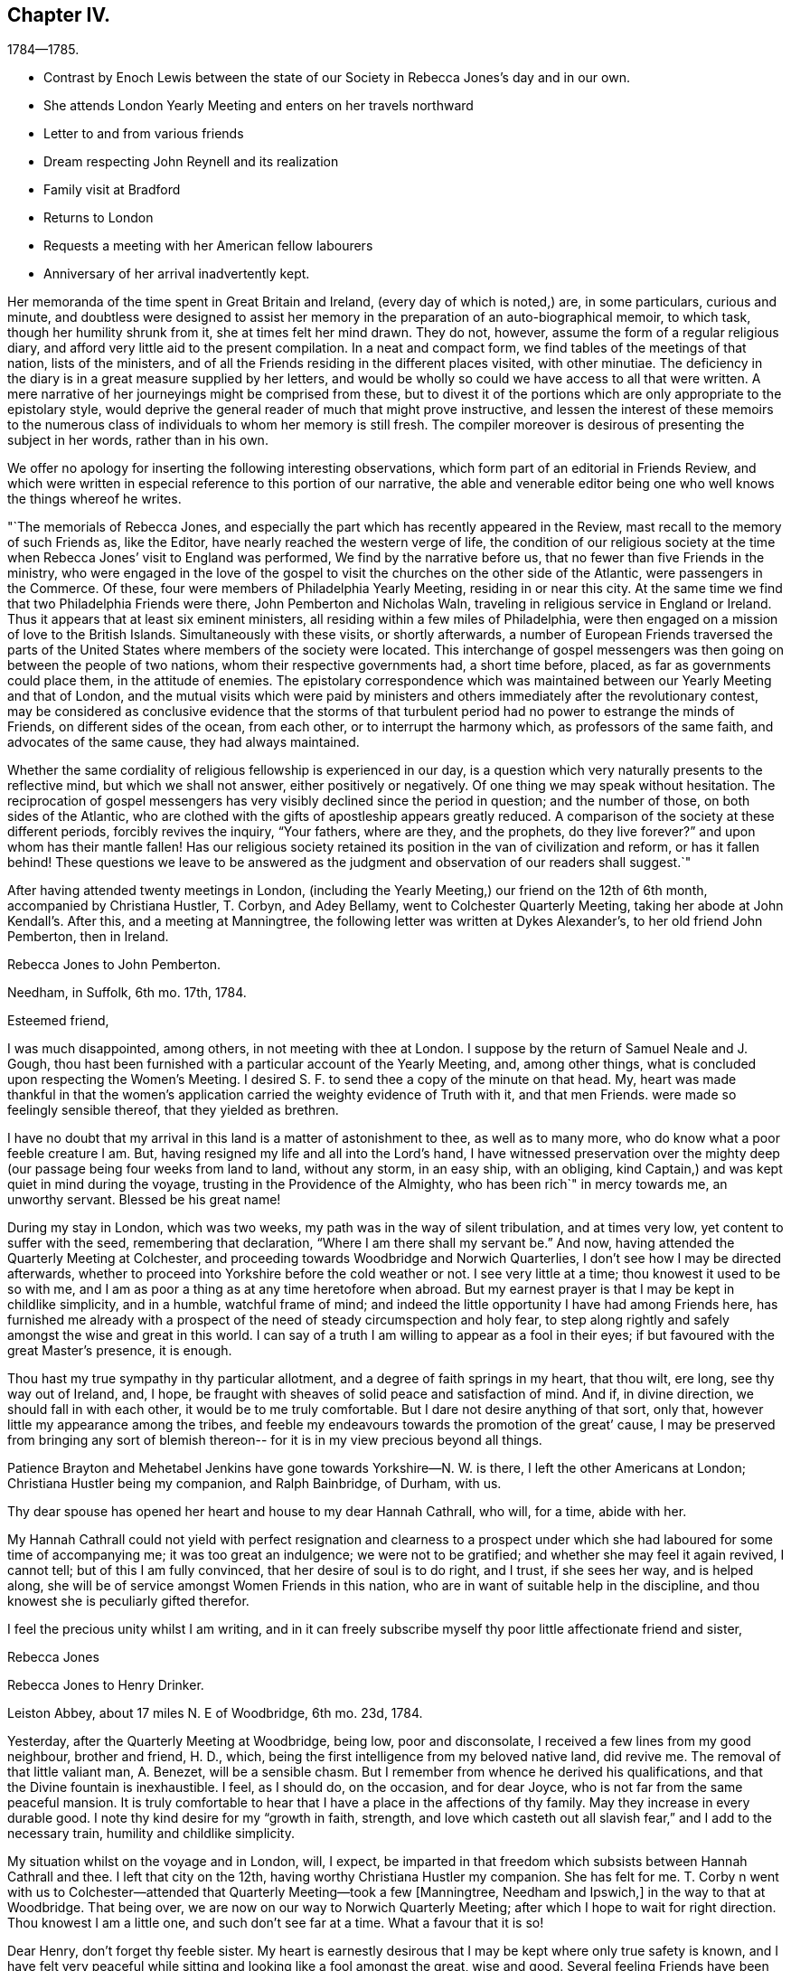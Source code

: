 == Chapter IV.

[.chapter-subtitle--blurb]
1784--1785.

[.chapter-synopsis]
* Contrast by Enoch Lewis between the state of our Society in Rebecca Jones`'s day and in our own.
* She attends London Yearly Meeting and enters on her travels northward
* Letter to and from various friends
* Dream respecting John Reynell and its realization
* Family visit at Bradford
* Returns to London
* Requests a meeting with her American fellow labourers
* Anniversary of her arrival inadvertently kept.

Her memoranda of the time spent in Great Britain and Ireland,
(every day of which is noted,) are, in some particulars, curious and minute,
and doubtless were designed to assist her memory in the
preparation of an auto-biographical memoir,
to which task, though her humility shrunk from it, she at times felt her mind drawn.
They do not, however, assume the form of a regular religious diary,
and afford very little aid to the present compilation.
In a neat and compact form, we find tables of the meetings of that nation,
lists of the ministers, and of all the Friends residing in the different places visited,
with other minutiae.
The deficiency in the diary is in a great measure supplied by her letters,
and would be wholly so could we have access to all that were written.
A mere narrative of her journeyings might be comprised from these,
but to divest it of the portions which are only appropriate to the epistolary style,
would deprive the general reader of much that might prove instructive,
and lessen the interest of these memoirs to the numerous class
of individuals to whom her memory is still fresh.
The compiler moreover is desirous of presenting the subject in her words,
rather than in his own.

We offer no apology for inserting the following interesting observations,
which form part of an editorial in Friends Review,
and which were written in especial reference to this portion of our narrative,
the able and venerable editor being one who well knows the things whereof he writes.

[.embedded-content-document.paper]
--

"`The memorials of Rebecca Jones,
and especially the part which has recently appeared in the Review,
mast recall to the memory of such Friends as, like the Editor,
have nearly reached the western verge of life,
the condition of our religious society at the time when
Rebecca Jones`' visit to England was performed,
We find by the narrative before us, that no fewer than five Friends in the ministry,
who were engaged in the love of the gospel to visit the
churches on the other side of the Atlantic,
were passengers in the Commerce.
Of these, four were members of Philadelphia Yearly Meeting, residing in or near this city.
At the same time we find that two Philadelphia Friends were there,
John Pemberton and Nicholas Waln, traveling in religious service in England or Ireland.
Thus it appears that at least six eminent ministers,
all residing within a few miles of Philadelphia,
were then engaged on a mission of love to the British Islands.
Simultaneously with these visits, or shortly afterwards,
a number of European Friends traversed the parts of the
United States where members of the society were located.
This interchange of gospel messengers was then
going on between the people of two nations,
whom their respective governments had, a short time before, placed,
as far as governments could place them, in the attitude of enemies.
The epistolary correspondence which was maintained
between our Yearly Meeting and that of London,
and the mutual visits which were paid by ministers and
others immediately after the revolutionary contest,
may be considered as conclusive evidence that the storms of that
turbulent period had no power to estrange the minds of Friends,
on different sides of the ocean, from each other, or to interrupt the harmony which,
as professors of the same faith, and advocates of the same cause,
they had always maintained.

Whether the same cordiality of religious fellowship is experienced in our day,
is a question which very naturally presents to the reflective mind,
but which we shall not answer, either positively or negatively.
Of one thing we may speak without hesitation.
The reciprocation of gospel messengers has very
visibly declined since the period in question;
and the number of those, on both sides of the Atlantic,
who are clothed with the gifts of apostleship appears greatly reduced.
A comparison of the society at these different periods, forcibly revives the inquiry,
"`Your fathers, where are they, and the prophets, do they live forever?`"
and upon whom has their mantle fallen!
Has our religious society retained its position in the van of civilization and reform,
or has it fallen behind!
These questions we leave to be answered as the judgment
and observation of our readers shall suggest.`"

--

After having attended twenty meetings in London,
(including the Yearly Meeting,) our friend on the 12th of 6th month,
accompanied by Christiana Hustler, T. Corbyn, and Adey Bellamy,
went to Colchester Quarterly Meeting, taking her abode at John Kendall`'s. After this,
and a meeting at Manningtree, the following letter was written at Dykes Alexander`'s,
to her old friend John Pemberton, then in Ireland.

[.embedded-content-document.letter]
--

[.letter-heading]
Rebecca Jones to John Pemberton.

[.signed-section-context-open]
Needham, in Suffolk, 6th mo. 17th, 1784.

[.salutation]
Esteemed friend,

I was much disappointed, among others,
in not meeting with thee at London.
I suppose by the return of Samuel Neale and J. Gough,
thou hast been furnished with a particular account of the Yearly Meeting, and,
among other things, what is concluded upon respecting the Women`'s Meeting.
I desired S. F. to send thee a copy of the minute on that head.
My, heart was made thankful in that the women`'s application
carried the weighty evidence of Truth with it,
and that men Friends.
were made so feelingly sensible thereof, that they yielded as brethren.

I have no doubt that my arrival in this land is a matter of astonishment to thee,
as well as to many more, who do know what a poor feeble creature I am.
But, having resigned my life and all into the Lord`'s hand,
I have witnessed preservation over the mighty deep (our
passage being four weeks from land to land,
without any storm, in an easy ship, with an obliging,
kind Captain,) and was kept quiet in mind during the voyage,
trusting in the Providence of the Almighty, who has been rich`" in mercy towards me,
an unworthy servant.
Blessed be his great name!

During my stay in London, which was two weeks,
my path was in the way of silent tribulation, and at times very low,
yet content to suffer with the seed, remembering that declaration,
"`Where I am there shall my servant be.`"
And now, having attended the Quarterly Meeting at Colchester,
and proceeding towards Woodbridge and Norwich Quarterlies,
I don`'t see how I may be directed afterwards,
whether to proceed into Yorkshire before the cold weather or not.
I see very little at a time; thou knowest it used to be so with me,
and I am as poor a thing as at any time heretofore when abroad.
But my earnest prayer is that I may be kept in childlike simplicity, and in a humble,
watchful frame of mind; and indeed the little opportunity I have had among Friends here,
has furnished me already with a prospect of the
need of steady circumspection and holy fear,
to step along rightly and safely amongst the wise and great in this world.
I can say of a truth I am willing to appear as a fool in their eyes;
if but favoured with the great Master`'s presence, it is enough.

Thou hast my true sympathy in thy particular allotment,
and a degree of faith springs in my heart, that thou wilt, ere long,
see thy way out of Ireland, and, I hope,
be fraught with sheaves of solid peace and satisfaction of mind.
And if, in divine direction, we should fall in with each other,
it would be to me truly comfortable.
But I dare not desire anything of that sort, only that,
however little my appearance among the tribes,
and feeble my endeavours towards the promotion of the great`' cause,
I may be preserved from bringing any sort of blemish thereon--
for it is in my view precious beyond all things.

Patience Brayton and Mehetabel Jenkins have gone towards Yorkshire--N. W. is there,
I left the other Americans at London; Christiana Hustler being my companion,
and Ralph Bainbridge, of Durham, with us.

Thy dear spouse has opened her heart and house to my dear Hannah Cathrall, who will,
for a time, abide with her.

My Hannah Cathrall could not yield with perfect resignation and clearness to
a prospect under which she had laboured for some time of accompanying me;
it was too great an indulgence; we were not to be gratified;
and whether she may feel it again revived, I cannot tell;
but of this I am fully convinced, that her desire of soul is to do right, and I trust,
if she sees her way, and is helped along,
she will be of service amongst Women Friends in this nation,
who are in want of suitable help in the discipline,
and thou knowest she is peculiarly gifted therefor.

I feel the precious unity whilst I am writing,
and in it can freely subscribe myself thy poor little affectionate friend and sister,

[.signed-section-signature]
Rebecca Jones

--

[.embedded-content-document.letter]
--

[.letter-heading]
Rebecca Jones to Henry Drinker.

[.signed-section-context-open]
Leiston Abbey, about 17 miles N. E of Woodbridge, 6th mo.
23d, 1784.

Yesterday, after the Quarterly Meeting at Woodbridge, being low, poor and disconsolate,
I received a few lines from my good neighbour, brother and friend, H. D., which,
being the first intelligence from my beloved native land, did revive me.
The removal of that little valiant man, A. Benezet, will be a sensible chasm.
But I remember from whence he derived his qualifications,
and that the Divine fountain is inexhaustible.
I feel, as I should do, on the occasion, and for dear Joyce,
who is not far from the same peaceful mansion.
It is truly comfortable to hear that I have a place in the affections of thy family.
May they increase in every durable good.
I note thy kind desire for my "`growth in faith, strength,
and love which casteth out all slavish fear,`" and I add to the necessary train,
humility and childlike simplicity.

My situation whilst on the voyage and in London, will, I expect,
be imparted in that freedom which subsists between Hannah Cathrall and thee.
I left that city on the 12th, having worthy Christiana Hustler my companion.
She has felt for me.
T+++.+++ Corby n went with us to Colchester--attended
that Quarterly Meeting--took a few +++[+++Manningtree,
Needham and Ipswich,]
in the way to that at Woodbridge.
That being over, we are now on our way to Norwich Quarterly Meeting;
after which I hope to wait for right direction.
Thou knowest I am a little one, and such don`'t see far at a time.
What a favour that it is so!

Dear Henry, don`'t forget thy feeble sister.
My heart is earnestly desirous that I may be kept where only true safety is known,
and I have felt very peaceful while sitting and looking like a fool amongst the great,
wise and good.
Several feeling Friends have been helpful in sympathy.
I have admired at it, as my case has been quietly concealed within;
but the heavenly fellowship enters deeper than words,
and in it I have found comfort and sweetness.

R+++.+++ Valentine had a certificate signed for returning.

On comparing the date of thy note with the memorandums made at sea,
I find by my note of the 16th, that thy pen was under right direction.
So be encouraged in future to do "`what thy hand finds to do.`"
I feel as I approach Norwich, much in the same situation as when drawing near London,
and feel as willing to appear like a fool; so that I may be kept in my place,
is my earnest desire.

Norwich, 7th mo.
1st.--The Quarterly Meeting here, ended yesterday.
Wm, Matthews and E. Gibson, with divers others from a distance, attended,
and though in many instances there is abundant cause of lamentation and mourning,
yet the precious visitation of divine love was remarkably extended to the young people,
many of whom were bowed under it.
My heart was secretly comforted and raised in hope,
that some of them will be preserved under it, and be made useful vessels in the family.
Many of the youth here and in London are wide in their
appearance from the ancient standard of plainness;
but there is a tender part in them, so very susceptible, that `'tis beautiful to behold,
and what I have often wished was the case with the gay and
thoughtless among that class in my native city more generally.
Upon the whole, it may be said with thankfulness,
there is yet a solid number in this place, who are,
under the present low state of things, much depressed.
Among whom are particularly, worthy Edward Gurney and sister Mary, etc.

As to future movements,
I rather think my face will in a few days be turned towards Yorkshire.

N+++.+++ Waln, P. Brayton, and Mehetabel Jenkins, are now in Yorkshire.
Thomas Ross and Samuel Emlen are in London,
detained by Thomas`'s indisposition and bad leg, he having hurt it on ship board.
I am afraid it will be tedious, if not worse.^
footnote:[It proved the cause of his death.]
George Dillwyn yet in London.
R+++.+++ W. with a friend from Manchester has gone that way,
and dear John Pemberton is yet in the gloomy confines of Ireland.
I should rejoice in his release therefrom.
Salute me to thy household,
and to all other my dear friends who are too numerous to name particularly.
May the Lord be near you, and keep me truly dependent on Him,
is the prayer of thy obliged friend and sister.

[.signed-section-signature]
Rebecca Jones

--

[.embedded-content-document.letter]
--

[.letter-heading]
Rebecca Jones to Hannah Pemberton.

[.signed-section-context-open]
Norwich, 7th mo. 1st.

I have been kept in the patience, and can, of a truth, say,
the Lord hath been very gracious to me, a poor, unworthy creature, both by sea and land.
And it is the prayer of my heart, that I may be kept humbly dependent upon Him alone,
without whose renewed aid nothing can be availingly done in
this day of grievous revolt and deep backsliding.
Yet there is a comfortable prospect among the youth here, which will, I trust,
as they keep under the sweet visitation with which they have been favoured,
make some of them honourable, as, in the beginning, our forefathers were.

--

[.embedded-content-document.letter]
--

[.letter-heading]
From Rebecca Jones to John Pemberton.

[.signed-section-context-open]
Thorn, the edge of Yorkshire, at N. Dearman`'s, 7th mo. 22d, 1784.

[.salutation]
Much esteemed friend,

Thy truly acceptable salutation of the 28th of last month,
I received at Lynn, the 11th of this,
and at a time that rendered its contents the more valuable,
as my mind was very weak and low.
I am truly thankful that I am yet counted worthy
of a place in thy affectionate remembrance,
whose brotherly sympathy I much desire may be continued.

R+++.+++ Valentine with S. Fisher, I expect, sailed on the 10th in the Commerce, Capt.
Truxton, who, I hope, will be as kind to them as he was to us,
for he behaved to us with great courtesy and respect.
I understand N. W. and Mehetabel Jenkins are gone into Scotland.
The latter I expect, intends for Ireland.
I have had no late account from Thomas Ross, whose leg was badly hurt at London.
George Dillwyn and Samuel Emlen were also there.
R+++.+++ Wright is still with Martha Routh, in the midland counties, and Patience Brayton,
I hear, is gone back to London.`'

I note the account of thy situation.
I feel deeply with thee under it, and trust in the Lord`'s time thou`'lt be released;
still having a hope it will not be long before thou art
set at liberty to come into this nation again,
where, if I am favoured to meet thee, I shall rejoice.

Hitherto, since I left London,
I have been helped with a little strength from
day to day to step along in the line of duty,
and as thou observes respecting thyself--"`trust the good cause has not been
dishonoured,`" and am sincerely desirous that I may be kept truly dependent on the
all sufficient Helper of his people in childlike simplicity and humility.
Great need I find to be watchful,
lest by a conformity to some customs which have crept in amongst this people,
strength should be given to that part which stands opposed to
the plain self-denying path into which our worthy predecessors
were divinely drawn and enabled to walk.
My mind is often led to admire why so many servants from a
distance should be employed in this part of the vineyard,
and as often I am led to believe `'tis for some good and valuable purpose.
Oh that nothing may be suffered to lay waste the service intended,
but that we may all steadily eye the great Shepherd,
and that he may be graciously pleased to furnish with strength and
wisdom in all our movements to the praise of His worthy name,
and the real benefit of the churches,
is the humble prayer of thy truly affectionate friend and sister.

[.signed-section-signature]
Rebecca Jones

[.postscript]
26th.^
footnote:[At Thomas Proctor`'s, Selby]
P+++.+++ S.--Thomas Ross has gone for Bristol in order for Ireland.
S+++.+++ Nottingham is now in London.
I have heard of the death of Thomas Millhouse.
Since writing the above, George Dillwyn and Samuel Emlen are gone for Holland.
I am now at Ackworth much tried, and in poor trim every way;
yet my mind has been for some time and remains so feelingly dipped
into sympathy with thee in thy present and late particular exercise,
that I have often been on the inquiry,
and am now informed that thou hast been led in so singular a line,
that must have been deeply trying, I know, to thee.^
footnote:[John Pemherton, while on this visit, as well as at some other times,
found his mind engaged in a manner which has not been common of Latter times,
with ministers of our Religious Society.
He was not only engaged in the appointment of meetings where no Friends resided,
and where meetings of Friends had not been previously held,
and in visiting the prisoners confined in the jails;
but he apprehended himself called to walk through the streets of Londonderry,
and preach repentance to the people there.
To this concern he at length gave up, after a long and painful struggle.
It is probable that this singular engagement was one of those
to which Rebecca Jones alluded in the letter before us.
It was much to the credit of the people of Londonderry that no insult
was offered to our Friend while employed in this remarkable mission.
Exercises of a similar kind are several times noted in the early history of the Society;
but the conduct of the populace was often very different from that
which J. Pemberton experienced.--Editor of Friends`' Review]
May the Lord, dear John, be with thee, and furnish with best wisdom in all thy movements,
(which, I have no doubt, has hitherto been the case,) and, if it be His will,
give thee a release in mercy, with the income of solid peace.
My heart again salutes thee and bids farewell.

[.signed-section-signature]
Rebecca Jones

--

[.embedded-content-document.letter]
--

[.letter-heading]
Rebecca Jones to Hannah Cathrall.

[.signed-section-context-open]
Undercliff, near Bradford, Yorkshire, 8th mo, 6th, 1784.

Sitting quietly in my chamber this morning thinking about thee, Sally,
the eldest daughter of my truly kind friend and fellow helper, Christiana Hustler,
came up with thy salutation of the 4th of last month, which, with three others received,
I enter No. 4, and wish thou wouldst in future number them,
as I should then know how many are written; and as mine are all numbered,
I wish to know whether all have come to hand.

I find by thy last that thou art comfortably accommodated at H. P.`'s,
for which I am thankful; but thou art still in an exercised path.
May Divine wisdom be thy safe director, counsellor and strength.
I have no doubt that as thou and I stand resigned in our wills to the Lord,
who has been so rich in mercy towards us, we shall find grace to help in time of need.

I have from time to time given thee a particular account of my steppings in this land,
which have been in great weakness and fear,
deeply bowed under a sense of the present state of society,
and of my inequality to the necessary labour of the day:
yet often confirmed in hope that it is the line of duty,
and I am therefore desirous to be kept in a steady trust and dependence on him, who,
as I do believe, has required this sacrifice at my hands,
and whom my spirit feelingly acknowledges to be worthy to be served, loved and obeyed.

I have been this week at John Hustler`'s, resting and refitting,
and his amiable spouse appears willing to bear me company a while longer,
which I esteem a favour.
We have been much united in spirit and labour.
We have now meetings laid out in the west riding of Yorkshire,
in order to be at some of the twelve Monthly Meetings which constitute this
Quarterly Meeting which falls out the beginning of next month,
and after that may perhaps proceed towards New Castle; but I see my way so gradually,
that I hardly dare say where next;
only may tell thee that I am desirous of falling in with Monthly and Quarterly Meetings,
which will, I expect, make more riding.
And as to some places, it will be impracticable in a chaise;
don`'t know how I shall be able to bear trotting on horseback.
As yet, I am favoured with Christiana Hustler`'s chaise,
which has conveyed us above five hundred miles.

In my last I gave thee an account of the Americans as far as I knew,
and have not heard since about them.

My love to thy connexions is not lessened--tell them so--and persuade dear R. for me,
that she will feel more true satisfaction in conforming
to the blessed witness in her own mind,
than in any gratification that can possibly arise from the indulgence
of a vain and airy appearance in her future arduous movements.
I have the same desire on account of J. He does know better;
but oh this conformity to the spirit and fashions of a degenerate age,
how it does fetter the hearts of the beloved youth!
May their bonds be burst asunder by the Power of Truth,
and they be brought under its humbling operation!
Dear, very dear love to all my friends as if named;
mine to thee is not to be conveyed by pen and ink:
feel me therefore in that which has kept and will for ever keep us near in Spirit,
as we abide with it, and under its influence.

[.signed-section-signature]
Rebecca Jones

--

[.embedded-content-document.letter]
--

[.letter-heading]
To Hannah Pemberton, (Wife of John Pemberton, then In England.)

[.signed-section-context-open]
Undercliff, 8th mo 6th, 1764.

[.salutation]
Dear Friend,

I expect thou wilt often hear of thy precious John Pemberton, who was well,
and fervently engaged in his good Master`'s service.
May he be sustained, for the harvest is truly great, and faithful labourers but few;
and thou wilt also have thy reward, if thou art as careful in the line of improvement.
And when you are favoured to meet again,
may you be each other`'s joy and comfort in the Lord.
As to this climate, very few days but have borne a fire morning and evening,
and I am at times pinched with cold.
If there happens a moderate day, the people here complain of oppressive heat.

The easy mode of traveling with which I have been favoured, calls for thankfulness.
Love to all thine and thy husband`'s relations, also to E. Clark, R. Jackson,
Phebe and Oranock, and accept a large share thyself from thy loving friend,

[.signed-section-signature]
Rebecca Jones

--

The following letter to a young physician, then prosecuting his studies in England,
and who afterwards became eminent and honourable in his profession,
is not only interesting as reviving his memory,
but may also be serviceable to other travellers in pursuit of knowledge.
Our readers will scarcely need to be informed of the
realization of the desire expressed in the closing sentence.

[.embedded-content-document.letter]
--

[.letter-heading]
To Caspar Wistak, M. D.

[.signed-section-context-open]
Undercliff, 8th mo. 9th, 1784.

As in all probability I may not have an opportunity of seeing thee again for some time,
(if at all in England,
or ever,) and feeling an earnest desire of heart for thy preservation from the many
dangerous snares so peculiarly awaiting thy present exposed situation,
and that thou mayest be so happily conducted in the line of true rectitude,
in thy general conduct,
as well as for thy better improvement in that which is really valuable,
and suiting the dignity of a candidate for an eternally enriching prize;
I thought that consistently with my duty,
I could not forbear apprising thee of the necessity of endeavouring carefully,
in the course of thy travels, and especially when among "`men of corrupt minds,
reprobate concerning the faith,`" to maintain the watch,
lest whilst thou art making an improvement in matters relating to thy medical knowledge,
the better part in thee should receive essential damage,
and which would be prevented by a steady resolution
uniformly to maintain the noble character of a Quaker,
despising the shame,
which thou in moments of weakness mayest conclude consequent thereon.
Hereby not only solid satisfaction of mind would be witnessed,
which is more truly desirable than the approbation or applause of the
gay and irreligious part of mankind can possibly furnish,
but even the deserved esteem of the judicious, wise and good.
I consider thee as a fellow citizen whom I have known from an infant;
as the son of a pious mother, who, as well as thy father,
was anxiously concerned for thy welfare, both as a man and a Christian;
and as a youth inexperienced,
and in thy present situation much exposed to numberless temptations.

All these considerations, dear Caspar, induce me thus, in much affection,
to intreat thee steadily to adhere to the blessed principle of divine grace,
to the monition whereof, I trust thou art no stranger.
Suffer its restraining influence to have due place in thy heart,
and be not ashamed of its tendering effects:
and then instead of falling a prey to that spirit of dissipation and licentiousness
which has captivated and drawn so many from the simplicity of the truth,
thou wilt rise superior to all the attempts of the power of darkness,
and be enabled to resist even the "`appearance of evil.`"
I mean not to suggest from any observations I have made,
that thou art more in danger than other young travellers,
nor has any part of thy conduct been represented as exceptionable; far otherwise;
I rather hope that there has of later time,
and especially when under difficulties arising from bodily weakness, etc.,
been a desire possessed by thee to improve in things of greatest moment;
and am therefore the more concerned on thy
account that these good desires may be cherished,
and that, under the conduct of the holy fear of the Lord,
thy future steppings may be ordered in His wisdom; that thy days here,
whether few or many,
may be spent in such manner as that thy life may be truly honourable,
and thy close peaceful and happy.

[.signed-section-closing]
Accept this salutation as the fruit of love from thy cordial friend,

[.signed-section-signature]
Rebecca Jones

--

[.embedded-content-document.letter]
--

[.letter-heading]
Rebecca Jones to James Pemberton.

[.signed-section-context-open]
Ayton, in Yorkshire, 9th mo. 16th, 1784.

[.salutation]
Esteemed Friend,

My sympathy with thy beloved brother John is such,
that I have often been on the enquiry respecting him,
as I was greatly disappointed in not seeing him on my first landing,
and knowing thy concern must be great on his account,
I seem disposed this evening (though fatigued) to begin some account in this way,
and to let thee know that from good information I have
reason to believe he is in the way of his duty,
and greatly owned and supported under the uncommon exercises that have fallen to his lot,
and that he is favoured with a steady, worthy ministering friend, Thomas Cash,
of Cheshire, for a companion.
This Friend went into Ireland the last spring with Isaac Gray, of Hitchin,
who died very suddenly at Tober Head, after which T. C. joined dear John,
and having the like draught among the people at large, they appear suitably yoked.
He still continues in that nation, quietly resigned to the Lord`'s will,
and has great place and acceptance generally.
I have no doubt that he is under best care and direction, and will be helped along,
and released when his service in that nation is over.

And now I may inform thee how I have been engaged since my landing in this nation.
I left London 6th mo.
12th, in company with Christiana Hustler, of Yorkshire, who being at the Yearly Meeting,
lodged at Joseph Gurney Bevan`'s, which was also my quarters:
and she having felt her mind engaged on my account, has continued with me ever since,
visiting most of the meetings in Norfolk, Lincolnshire, part of Essex, and Suffolk,
and now in this county, most of which we have gone through,
expecting to be at the Quarterly Meeting in York the last two days in this month,
after which I cannot say, as I see but little at a time,
and continue among the little ones.
My mind seems turned towards the Monthly Meetings,
but they lie so widely that it occasions more riding and industry necessary;
but being accommodated with John Hustler`'s horse and chaise,
and his spouse being an excellent pilot, we have steered in safety thus far,
through hills, moors,
and variety that is to be met with in this
mountainous part of the world called Yorkshire,
and am often bowed in humble thankfulness to the Almighty, who,
blessed be His great name, hath been rich in mercy and kindness to me, a poor,
unworthy creature; and my dear friend and true helpmeet, before named,
being wilting to take me under her truly motherly wing,
is not one of the least of the favours for which I have to be thankful.
This is increased by the sense of gospel unity which is felt mutually
in our religious labours as we pass from place to place,
finding the state of things in most places to be exceedingly low,
especially in the Meetings for Discipline amongst women Friends,
though there is an honest number who are bewailing the present sorrowful declension,
and these are a little comforted in the prospect of some relief;
but alas! unless the Lord is pleased to help, in vain is the help of man.
At times I have felt a secret hope that there is a reviving,
and that the Most High will yet show himself strong in behalf of the
sorrowful few who have indeed hung their harps as upon the willows.
There is a precious visitation of divine love extended to the youth,
and many of them are under the humbling, forming hand, who,
if they abide patiently under the holy fan and fire,
will be made in the Lord`'s time useful and honourable in their generation,
for the rebuilding of the walls of our Zion,
that are in many places so sadly broken down;
and repairing the breaches that are so conspicuous.

Though I feel my own great weakness,
yet am I sustained mercifully in assurance that this sacrifice was
called for at my hands by Him who has an undoubted right to my all,
and who, my soul can say, has been all things to me that I have stood in need of.
And as thou knowest I have not attained to great things,
I may inform thee I have nothing in desire more
than the exaltation of the pure testimony,
however the creature may be abased, which has frequently been my experience,
being often deeply dipped under a sense of the greatness of the work,
and the feebleness of the instrument engaged therein, insomuch that I have cried out,
"`who is sufficient for these things?`"

My fellow labourers from America, are, I believe, all well,
and scattered up and down in this nation of Ireland.
N+++.+++ W., by his increase of flesh, looked finely at the Yearly Meeting.
I have not seen him nor any of the others since, except W. M., who is now in Scotland.

Have been twice at Friends`' boarding school at Ackworth, which is a fine institution,
and a blessing to the youth.
Upwards of 300 are now there under the tuition of pious mistresses especially,
(I say mistresses, because my concern was more towards the females;
I hope the masters are, several of them,
religiously engaged,) and proposals are on foot
for another boarding school for girls only,
intended for the accommodation of 40 or 50 girls, to be established at York,
under the particular inspection of Esther Tuke, who is truly a mother in Israel;
and seems to think, though her constitution has had several alarming shocks of late,
that her time will be prolonged till the school is established;
and I am inclined to think it will be of great
use and benefit to the female part of society.
Indeed, in a general way,
Friends here seem more attentive to their daughters`'
education than in some parts of our country.
They are mostly good pen-women, and read with propriety.

I am ready to conclude, from a dream lately had of John Reynell, that he is either gone,
or near going to the house appointed for all living.
I hope the continuance of kind notice and regard
from thee and other Friends to my dear partner,
for whom I have felt deeply.
May best wisdom be her counsellor and sure friend.

Thou mayest, with my love,
inform S. Waln that her husband is acceptably among Friends here in the way of his duty;
the like, I hope, may be said of all the others.
I hope dear R. V. is by this time arrived, with S. F. and Sarah Grubb,
and should like to hear how they made out with our Captain, who, on our account,
deserves the esteem of our Friends;
Robert has left a good savour on the minds of Friends here.
Oh, I am afraid of none of my fellow servants, but on my own account, I am in great fear,
lest I fail in fulfilling the gracious intention of Him who, in the riches of his mercy,
visited my soul in early life,
and called by his grace into an acquaintance with
himself by the working of His mighty power in my heart,
and changing it, both in desire and affection, so that,
as a brand plucked from the burning, have I been rescued from impending ruin,
and now engaged for the good of others! that they may come, taste,
and see for themselves that the Lord is good.
These considerations are to me very humbling,
and lead fervently to breathe after continued preservation, that I may, indeed,
so run as to obtain,
so fight as to gain the prize which is reserved for the end of this arduous race,
and is often animatingly in my view,
being feelingly convinced that "`of ourselves we can do nothing,`" and I
therefore desire that my dependence may be only on Him who can support,
direct, and help in every time of need.

Yesterday I was at Whitby Meeting--the place where so many friends
were disowned on account of their being concerned in vessels carrying
guns--and I understand that one of them is already reinstated,
and that two others have offered an acknowledgment,
which is before Scarborough Monthly Meeting.
One of the number chose to accompany us to the next meeting at Castleton, and,
as it was his desire, we did not forbid it, having other Friends with us.

I am looking forward to the approaching Yearly Meeting at Philadelphia.
May you be remembered, strengthened and comforted together.

Helmsley, 25th.--I remember this day begins the Yearly Meeting,
and though I believe I am where I ought to be,
yet if I might spend about ten days now with you, it would be truly comfortable.
This is not to be; but my mind is, and will be with you,
and is strongly desirous that the Master of our
assemblies may favour with his blessed presence,
and be your counsellor, wisdom and stability.

[.signed-section-closing]
Farewell, says thy tried friend,

[.signed-section-signature]
Rebecca Jones

--

The dream referred to in the preceding letter,
was in substance that Samuel Coates had brought to her from John Reynell,
a plate of soup.
She told her dream to Esther Tuke, and next day a letter arrived from S. C.,
written in his capacity of Executor to J. R.,
enclosing a legacy of 501. "`Dear Rebecca,`" said Esther, "`that is the plate of soup.`"
The removal of this valued friend is thus referred to,
in a letter to Rebecca Jones from Catharine Howell, dated Edgely, 9th mo., 11th 1784.

"`In the death of that worthy elder, John Reynell, our Society has sustained a loss,
and the poor have lost a kind friend,
he having for the last twenty years allotted
one-third of his expenditures for their relief;
and now at the close, he has left one thousand pounds, to be handed them,
in sums of 51. each.
Also the following legacies, as a token of his regard.`"

James Pemberton, writing to Rebecca Jones the ensuing 2nd mo., says:

[.embedded-content-document.letter]
--

"`Thy apprehensions respecting our friend John Reynell, appear to have been right.
At the time thou intimatest, he was confined to his chamber, if not, just departed.
He was in his sickness favoured with a composed state of mind, without much bodily pain.
John deceased the 3rd of 9th mo., in the morning, and was buried the next day,
leaving a fair character for integrity and stability through life.
His judgment and experience which were valuable, are also missed among us,
particularly in the Southern District Meeting.
Thou hast, doubtless,
been informed of the token he left of his regard to thyself and divers others!`"

--

From the residence of William Tuke, at York, she writes,

[.embedded-content-document.letter]
--

[.signed-section-context-open]
9th mo. 29th, 1784, to John Pemberton.

[.salutation]
"`Beloved Friend,

Thou art so much the companion of my thoughts,
and with so much real sympathy under thy varied exercises,
that I believe it will tend to my own relief at
least to salute thee again by a few lines,
though I have no account whether my last reached thee or not.
With my dear friend, Christiana Hustler,
we have visited most of the meetings in Norfolk and Lincolnshire, and have been,
for some time, engaged in this country;
and having felt a draught particularly to the Monthly and Preparative Meetings,
has occasioned more riding and industry, so that we '`have had little rest.
Being accommodated with J. Hustler`'s chaise, has made it more easy, which,
with many other favours,
is cause of thankfulness to Him who has not failed nor
forsaken in the time of deepest exercise and trial;
for indeed, my dear friend, I may say of a truth, the path allotted me in this land,
is one of tribulation, and my constant breathing is for preservation in the path,
that by no part of my conduct, nor yet through impatience under suffering,
the gracious design of infinite wisdom towards me, a poor, unworthy creature,
may be frustrated, nor any dishonour brought on the blessed and noble cause of Truth.
Truly there is little room for any other than the language of deep bemoaning;
the glory of many in this land has become dimmed and changed.
Oh! how has my heart mourned in remembering that in this part of the world,
where the glorious light of the gospel so eminently broke forth,
and where so many were gathered from shadows and forms,
to the living substance and power of Truth,
under a full persuasion that the Seed Of Life reigned and was in dominion,
there should be such falling away among the descendants of the great and good,
that in most of the places I have visited, there is but little left but the form.
The love of the world, and a conformity to its customs and friendship,
has captivated many of all ranks;
the sense whereof leads me sometimes to believe
that "`the Lord will visit for these things,
and be avenged on such a nation as this.`"
Yet there is an honest and tried number, up and down,
who have a just perception and a clear discerning,
and who are engaged for the restoration of these captives,
that there may be a revival of ancient zeal and simplicity;
and a precious visitation is extended to the rising youth, and those in the middle rank,
many of whom will, I hope,
be brought forward in the Lord`'s time as workmen
and women that will not need to be ashamed;
provided they keep patiently under the holy forming hand of divine power, which,
through adorable mercy, is not yet wholly withdrawn from his heritage.
I did not intend to say so much in this line,
but there are very few to whom I can disclose my present feelings,
except Christiana Hustler, who is a true sympathizing friend,
and is willing to continue a little longer with me.`"

By no means strange was this language of bemoaning,
in reference to the inhabitants of the nation where George Fox and
his associates so nobly testified to the dominion of The Seed,
and to the Power which is over all,
and which must eventually subdue all things unto itself.
In what land, indeed, might not the plaintive query be raised, "`The Fathers,
where are they?`"--in view of the degeneracy of descendants of godly parents,
and of the worldliness of communities,
in the midst of whom the Truth has been preached in its simplicity and purity.
Feelings, such as those above recorded,
will often be experienced by the divinely commissioned messengers of the eternal Word,
and they were, in after years, renewed to Rebecca Jones in various parts of her own land.
In every country, indeed, and in all time,
the children of those who have been conspicuously
employed in the spread of the Redeemer`'s kingdom,
have, in common with all others, abundant need of watchfulness and humility,
and can only become their worthy successors as their
eyes are fixed upon the same unerring Leader,
and, as renouncing self, they take up their cross daily, following him in The Way,
and yielding to the baptism, wherewith he was baptized.
The reader can rejoice, however,
that in respect to many of those for whom our friend was thus exercised,
she lived to see the travail of her soul,
and to be satisfied in the realization of the hope blended with faith,
which she repeatedly expressed.
"`I love Yorkshire,`" she subsequently writes,
"`many Friends in it are near to my very life;`" and she proceeds to declare her belief,
that "`some of the present generation there will be preserved,
and in the right time show themselves to Israel,
equipped with the holy armour on the right hand and on the left.`"

--

Omitting some passages of less general interest,
we now resume her letter to John Pemberton.

[.embedded-content-document.letter]
--

"`I know thy situation in Ireland must have been truly in the cross to thy nature,
but my mind has been settled in a full persuasion that
thou art not following cunningly devised fables,
and often hearing that thou art mercifully sustained, is cause of rejoicing to one who,
according to my measure,
have often been engaged for thy increase in strength and dedication, as well as my own.
May the lord be near thee, thy bow and battle axe,
and enable thee to finish the work which in His counsel opens to thy view,
that thy crown may be weighty and eternal.
And oh! may I have a place in thy brotherly remembrance,
for thou knowest what a weakling I am;
yet I dare not but acknowledge that the Lord has not been wanting,
nor do I distrust the sufficiency of his power
for the accomplishment of his own purposes;
but weakness and diffidence still attend.

After this Quarterly Meeting is over,
it looks as if we might endeavour for that at New Castle, for the county of Durham,
and some meetings thereabouts.

Our Yearly Meeting is now sitting.
May they be strengthened and comforted together.
I hope dear R. V. is safely arrived,
and I hear Zachariah Dicks and Ann Jessop are coming in
the fall as additional ambassadors to these parts.
Surely something more than common is intended by all these.
John Parrish and James Cresson have laid before their
Monthly Meetings a concern to visit Barbadoes.
S+++.+++ Hopkins, Thomas Scattergood, and John Haughton, etc.,
have been to the Yearly Meetings eastward.

[.signed-section-closing]
I am with endeared sisterly affection and sympathy, thy poor little friend,

[.signed-section-signature]
Rebecca Jones

--

The following instructive epistle may be perused with benefit by parents,
and by all who are engaged in the training of youth:

[.embedded-content-document.letter]
--

[.letter-heading]
To E. Alexander.

[.signed-section-context-open]
Conwood, Northumberland, 10th mo. 19th, 1784.

[.salutation]
Dear friend,

Having thee, with thy sister Mary,
often in my affectionate remembrance since we parted at Norwich,
and feeling it in a stronger degree this morning, I am willing, by a few lines,
to let thee know the continuance of my prospect concerning thee,
if by any means I may encourage thy steady attention and obedience to
that good hand which has tenderly visited thy mind,
and given thee to see both the emptiness of all temporal pleasure, and the beauty,
permanency, and excellence of the divine principle of truth; unto which,
let me press thy steady and uniform adherence,
"`esteeming the reproaches of Christ greater riches than all the treasures of Egypt.`"
I know that the enemy of all righteousness is endeavouring by
various means to divert the minds of those who are newly
awakened to seek an inheritance in divine favour;
and therefore was the injunction of the great Master so
repeatedly to his disciples--"`Watch and pray,
that ye enter not into temptation;`" and for want of this,
many who were "`beloved of God,
and called to be saints,`" have stumbled on the very threshold of the
"`narrow way,`" and so made no advances in the path of self-denial.
Mayst thou therefore be made sensible (after having "`seen and
approved those things which are excellent,`") of the necessity
of yielding obedience to every discovery of the divine will,
and by an increasing dedication of heart thereunto,
be strengthened in thy arduous station of a mother,
bringing up thy tender offspring under the conduct of holy fear,
and in a suitable contempt of the vanity and folly of this delusive world;
leading them by example in the way of the cross,
and in an appearance consistent with the pure principle of truth which we profess,
endeavouring, as far as thy influence extends,
both to advise and restrain them in their tender years,
and to make them acquainted with the nature and effects of divine grace in the heart,
according to that ability with which thou mayst be furnished from time to time.
I am the more anxious on this head,
because I believe that unfaithfulness in many parents of the
present age has not only proved a great loss to their children,
but has been productive of increasing difficulties to
their tender minds in the day of their visitation,
by the open door that has been made for them into the vanity
and foolish customs of the degenerate days in which we live:
so that if thou art wise herein,
thou wilt not only be "`wise for thyself,`" and grow "`strong
in faith and good works,`" but wise for them who are not
arrived to an age to be wise on their own account;
and what is of infinitely more value than every other consideration,
have the "`answer of a good conscience`" towards the everlasting Father,
who has visited thee with the knowledge of himself,
with gracious intentions to establish thee before him for ever.
Please communicate the contents to thy beloved spouse;
he is equally interested in all the foregoing, and in my sincere desire for his welfare;
also thy sister Mary.
May she never lose the precious tendering she was under when we were together.
My dear love is to them, thy father and self.
My companion Christiana Hustler, whose company I am still favoured with,
and William Matthews, being present, unite in the salutation.

My aforesaid friend and self have been steadily engaged since we parted with you,
and having taken meetings through most of Norfolk, Lincoln, York, and Durhamshires,
and this county, are about to enter Cumberland,
where to receive a few lines from thee and dear M.,
will be truly acceptable to thy sincere and well-wishing friend,

[.signed-section-signature]
Rebecca Jones

--

We pass over the detail of attendance of meetings in England and in Scotland,
in which service,
though supplied from day to day with strength sufficient for each emergency,
she was introduced into feelings of weakness.
"`Indeed,`" she says,
"`no one was ever sent abroad who had more need of the prayers of the faithful.`"
In this sense of poverty, she found safety in resorting to the Christian`'s strong tower,
and supplicated that whatever sufferings might be allowed her,
she might be kept from doing any thing that could injure the blessed cause of Truth.

The following letter from her faithful friend, Sarah Grubb, (Sarah R. Grubb,
as she sometimes signed her name by way of necessary
distinction,) develops in an interesting manner her secret
preparation for extensive and weighty religious service.
It may here be remarked, that the letters of Sarah Grubb,
from which it is proposed to make selections,
were not in the possession of the Friends who prepared her journal,
but were so valued by Rebecca Jones,
that she transcribed them in a book now in the compiler`'s possession.
The intrinsic value of these letters, will, it is trusted,
compensate for the space they may occupy.

[.embedded-content-document.letter]
--

[.letter-heading]
Sarah Grubb to Rebecca Jones.

[.signed-section-context-open]
York, 1st mo. 9th, 1785.

About two weeks ago, being in a distressed, tossed situation of mind,
respecting the unsettled prospect of our future residence,
and finding no clear opening of what might prove our lot,
either in this land or in Ireland,
and but little ability to trust and leave the disposal to the Lord,
I seemed ready to sink under the pressure of increasing anxiety,
especially one day as I sat in meeting, when through deep, dark proving,
I got low enough to accept any pointings for peace; my mind was on a sudden calmed,
and a secret language seemed applied to me, "`Thou shalt not settle,
I have other service for thee.`"
On which I was deeply humbled;
and then I thought I perceived an opening about the ensuing
Third month to accompany my esteemed friend Rebecca Jones,
to--I know not where.
A degree of sweet peace and serenity mercifully succeeded,
and all that was within me acknowledged, "`good is the Lord.`"
My mind being thus stayed as to my past troubles,
I endeavoured almost continually to obscure the view I had had,
either by making to myself new objects, or reasoning against this,
till I came to the Quarterly Meeting, when it forcible presented itself again,
and urged me to seek a conference with you.

The idea of being instrumental to part companions,
whose union and service have not been small to one another,
was to me so irksome and delicate a point, that I concluded,
that whatever was the consequence, I would conceal my feelings,
not having so much as hinted them to any one but my husband after his return.
But after I got here, the matter still remaining, and considering you as mothers,
and myself a child, in these characters,
I saw nothing to fear (either to you or myself) from this simple communication.
As I believe it possible for very distant services,
to be brought so near us (in order to subject our minds) as that we
may widely mistake the time for the accomplishment of them,
if we run after the vision when it would withdraw and leave us.
And if in this, or other respects, I am erring,
your superior experience and present sense divinely afforded, may, instead of hurling me,
prove of lasting benefit.
Wherefore I leave it.`"

[.signed-section-signature]
Sarah Grubb

--

In a letter addressed to Esther Tuke, Rebecca Jones,
after speaking affectionately of Sarah Grubb, says: "`I have received her loving,
modest and prudent offer to help a poor creature, a little one:
which with thine of a chaise, etc.,
makes me feel very humble that such way should be made for me in the
hearts of those who love the cause of Truth in sincerity.
Indeed, I have admired at it, knowing my little feeble estate,
and thinking that by this time you must know it pretty well.`"
The following, from the same letter,
we quote as bearing upon the present subject:--"`Thou canst not think
how much good thou hast done me by thy several free hints,
especially thy reviving the charge '`whom the Lord hath joined, let not man put asunder.`'
And as I believe it was the Master`'s will that Christiana
Hustler and Rebecca Jones should be joined so far,
so I am comforted in the belief that nothing of
an inferior nature has attempted to separate.
By this thou will understand how kindly we take both thy letters to us,
and dear Sarah Grubb`'s. Oh what an unspeakable privilege they enjoy,
whose foundation is on that Rock, against which, as thou wisely observest,
'`the gates of hell cannot prevail.`'
These are not disposed to misconstrue the fruits of love and freedom,
but wisely to improve thereby; which is, my dear friend my desire.`"

[.embedded-content-document.letter]
--

[.letter-heading]
Sarah Grubb to Rebecca Jones.

[.signed-section-context-open]
Foster, 1st mo. 11th, 1785.

[.salutation]
Beloved Friend,

I am obliged by thy favour in so early replying to mine from York,
and particularly for thy affectionate freedom contained therein.
The suspense was short and easy.
Feeling but little anxiety how my prospects might terminate,
if my resignation to them and their inherent trials was all that was required,
I gratefully accept the gracious design, and thankfully acknowledge its early completion.
If I was wrong, being conscious of having no end in view,
but the secret approbation of Truth,
I trust that a future impartiality to myself will enable to discover where the error lay.
If I was right, I am contented to rest my cause in that good hand,
which by ways and means inscrutable to us, can effect its own unerring purposes.
In short, when I had read thy letter, I considered the lilies,
and remembered the gospel injunction--"`Take no thought
for the morrow,`" which the activity of self,
and the perplexing inquisitiveness of my disposition, often, very often,
prevent my compliance with.
But I humbly crave the continuance of the present covering of my mind on this subject,
and that you may simply proceed in your arduous journey
in the pure openings of Truth upon your own minds,
uninfluenced by any thing inferior thereto.
For did you know to the full the feelings of my heart towards you,
you would be completely convinced, as I trust you are in a good degree,
that was it in my power I should dread to move a finger to bring about too
early a separation of companions united in the holy covenant,
believing the command applicable to these--"`Whom God hath joined,
let no man (as man) put asunder.`"

I hope thou wilt be instrumental in supporting the
drooping spirits of our beloved Christiana Hustler,
with whose hidden sorrows my mind has often been led hiddenly and deeply to sympathize.

Various are the ingredients, wisely and evilly, cast into the cup of human life,
and great is our natural antipathy to some of them.
What is tolerable to one, is almost intolerable to another.
So various are likewise our palates for interior food,
and so hard to learn is that capital lesson "`to endure all things,`" and
quietly to depend upon the everlasting arm of power which changeth not,
nor forsaketh the poorest of the flock who trust in his strength.
Oh the need there is in this day often to repair to the just balance, and when weighed,
steadily to dwell as at the centre of the beam,
lest we should be unprofitably tossed up and down by the sleight of men,
and prevented of that quiet habitation divinely appointed for the
refuge and sanctuary of the faithful in their tribulated pilgrimage.

I marvel not, dear friend, from my small experience,
at the often tried situation of thy mind.
The Seed, if it be visited in many places, must be sought for in prison houses,
in mangers and deserts,
and sometimes lamented for in a language similar
to Mary`'s--"`They have taken away my Lord,
and I know not where they have laid him.`"
And when the deep exercise and travail of spirit of the
faithful labourers are blessed with a degree of success,
in how abject a state is the pure life found!
What need is there for such as minister to it, to be baptized into its sufferings,
and content therewith as acceptably to clothe its nakedness, relieve its hunger,
and visit its imprisoned state.
Notwithstanding the impoverished situation of these,
their deep self-abasement and fear respecting the uselessness of their services,
yet undoubtedly they are held in everlasting remembrance, and,
in the more triumphant state of the seed, we see even here,
these are admitted to near access through the gracious
invitation--"`Come ye blessed of my Father.`"

I remember to have heard that S. Fothergill, in the last journey he took,
was often so exceedingly stripped and tried, particularly after his public appearance,
that the unity or approbation of the least child in the family would have revived him;
and this led him to acknowledge that he was never more
weak and apt to doubt the rectitude of his ministry.
Yet a friend of much religious worth and spiritual discerning, who was often with him,
told me that it was never more pure and baptizing.

But I am grieved with myself for writing thus to an old soldier,
instructed in all the righteousness of both law and gospel.
I had more need get to some Gamaliel and sit at their feet awhile, or,
what would be still better, place myself as Mary did,
that by similar teaching I may be rightly instructed,
and enabled to keep my own standing, which appears to be in slippery places.

I might say much to thee respecting the proved
situation frequently portioned as my spiritual meat,
which, though unpleasant to flesh and blood, is, nevertheless,
when the mind is truly humbled, experienced to be substantial food;
and by these things our life is preserved, as, through subjection of soul,
the sanctifying power of Truth is not obstructed.
When there is the least certain evidence that I am at all engaged in the good fight,
and have not forsaken the faith,
I am then encouraged to look with a degree of
confidence to Divine Help for my future steppings;
and, in order to run so as to obtain, to endeavour to run with patience.

We have not yet come to any conclusion respecting our future settlement.
It is indeed by getting deep enough that we can be rightly directed.

[.signed-section-signature]
Sarah Grubb

--

[.embedded-content-document.letter]
--

[.letter-heading]
Thomas Ross to Rebecca Jones

[.signed-section-context-open]
Ballitore, 1st. mo. 25th 1785.

[.salutation]
Dear Rebecca,

Thou hast been of late brought up
in my mind in great nearness of affection,
in that love which distance doth not rase out;
so that I find a freedom to visit thee with a few lines,
to inform thee that I have been favoured to visit
Friends`' meetings generally through this nation,
and have been enabled,
by that good hand which I believe hath sent me forth to labour in his vineyard,
to clear myself in warning the rebellious to return;
as also to encourage the youth to give up without reserve,
that so they might come to fill up the seats of those worthies who are removed,
and to be made useful in their day, to the promoting of the great cause on earth.
Dear Rebecca, I think I know thou art a woman who travails in the deep,
I travail with thee in my measure,
for I think I may let thee know that I have been led along in a low way,
and often baptized for the dead,
and yet have been preserved to cast my care upon him that can raise the dead.

Dear Rebecca, thou hast been as an epistle written in my heart, and,
in a fresh revival of the precious unity which subsisted betwixt us when at home,
I have a hope that if we keep to our first love, we shall come to know an increase,
and that will be more than the increase of corn, wine, or oil.
And now I may let thee know that I am as a blank,
but cannot see my way out of this nation.
Yet I trust he who hath hitherto helped me, in his own time will open the way for me.

Dear Rebecca, thou knows, and I know that unity which spreads over sea and land,
a measure of which I have felt at times, that has brought not only thee,
but all my brethren and sisters from America, fresh up in my mind,
with strong desires that we might all be preserved little and low,
and that we might be preserved chaste in our love to him who is the bridegroom of souls.
Then he will take care of us,
that we need not be anxious when we are going from one meeting to another,
what we may have to say, but to keep to our gifts, and look to the Giver;
not to lean to our own understanding, for if we do,
we shall greatly fail instead of bringing honour
to his great name who hath called us forth,
we shall bring death on ourselves, and not administer life to the people,
for life answers life, as face answers face in a glass,
and there is nothing that can draw to him, but what proceeds from him.

The province meeting is to be next Seventh day at Castle Dermot,
which I propose to attend, after which I have a view of going to Moate,
where our friend John Pemberton is, to see him:
he has been confined there some weeks with a cancerous wart on his hand,
under the care of a man skillful in such cases.
He is otherwise pretty well in health.
Though he suffered considerable pain, he has been preserved in patience and resignation.
Mehetabel Jenkins has had the small-pox at Samuel Neale`'s in Cork,
and is finely recruited.
I should have wrote before now, only I am such a poor scribe,
but now have an opportunity of writing by a female hand (one who a little like thee,
has a ready hand with her pen.) I salute thee in near affection,
with desires that thou mayst bear up in thy mind,
remembering that he who is the great helper is said to
have been a man of sorrows and acquainted with grief.

My dear love to Rebecca Wright, Patience Brayton, William Matthews, Samuel Emlen,
George Dillwyn and in particular Nicholas Waln, George Dillwyn`'s wife,
and brother`'s family, John Elliot and family, Samuel Emlen, Jr.,
and all other enquiring friends.
Richard Shackleton and family join in the above salutation,
also to thy dear companion Christiana Hustler.
Farewell, I remain thy brother in tribulation,

[.signed-section-signature]
Thomas Ross.

--

[.embedded-content-document.letter]
--

[.letter-heading]
Rebecca Jones to John Pemberton.

[.signed-section-context-open]
Appleby, +++[+++Westmoreland,] 2nd mo. 2nd, 1785.

[.salutation]
Beloved friend,

Yesterday,
on my dear companion Christiana Hustler and self coming to Penrith,
(where this day sat their Monthly Meeting,) I received thy affectionate letter,
dated the 14th of last month at Moate,
by which we were somewhat relieved from that anxiety and
concern we have felt on account of thy diseased hand.
It was cause of rejoicing to my poor mind,
that I am still counted worthy of the near sympathy of
the faithful servants in the heavenly family.
Thy situation of mind is truly a desirable one;
for to be "`preserved in a good degree of resignation in hope that divine help and
favour will be continued,`" is a distinguished favour from the Father of mercies.
I have a letter from my Hannah Cathrall,
who mentions thy brother James being on the recovery; that Thomas Wharton, Samuel Rhoads,
A+++.+++ Pemberton`'s son Israel, and Martha Noble, are released from the troubles of this life;
that our other friends are pretty well, except Samuel Noble,
who has had another stroke of the palsy, by which he is quite speechless, but sensible,
and in a sweet frame of mind.
I am rejoiced to hear of dear Mehetabel Jenkins`'s recovery.
She is an innocent, humble handmaid.
I am able still to please thee with the tidings
of my dear Christiana Hustler continuing with me,
and hope I shall yet be indulged with her motherly assistance, if in the Lord`'s will.
I expect William Matthews is now in London; he often, while we were together,
expressed his deep sympathy with thee, as do many other dear Friends.
Rebecca Wright and companion, got well out of Scotland,
and are under the Master`'s direction and help.
They, with N. Waln, W. Matthews, and myself, were at Leeds Quarterly Meeting,
and mutually comforted in the fresh sense of true unity.
It was a large, favoured meeting.
I rejoice in thy account of dear Thomas Ross,
and hope that he will be kept by the power of God unto the end.
Perhaps he may find his mind engaged to bear up thy hand, which, if he should, will,
I have no doubt, be acceptable to thee.
I had not been able for some time to find out where dear Patience Brayton was,
but I find, by a few lines from George Dillwyn,
(since the date of thine,) that she has gone towards Bristol and Wales.
George Dillwyn and Samuel Emlen,
have been usefully engaged in visiting families in London.
The first seemed low, but in the quiet.

My dear friend may find from my frequent epistles, that thou art often in my remembrance,
and however poor and weak I see myself,
yet I am nearly united in spirit to my fellow labourers,
who are more strongly qualified for useful, lively service in the family.
I would have thee give my love to such friends thou mayest fall in with,
who may enquire after the weakest of the flock now abroad on Truth`'s service.
Don`'t forget me, for I am at times so amazed and fearful,
that but for the renewed confirming evidence that did attend my own mind,
and the minds of my dear brethren and sisters, before I left the American shore,
being at times livingly renewed, I should indeed faint by the way.
The greatness of the work,
and the insufficiency of my feeble endeavours towards its furtherance,
are to my mind very humbling and awful; yet I am at times enabled to say,
by a degree of comfortable experience, the Lord is good, and worthy to be feared,
served and obeyed, in his own way, and according to his appointment.

--

[.embedded-content-document.letter]
--

[.letter-heading]
James Pemberton to Rebecca Jones.

[.signed-section-context-open]
Philadelphia, 23d of 2nd mo., 1785.

[.salutation]
Dear friend,

Notwithstanding my silence,
I may venture to class myself with the foremost
of thy friends here for remembrance of thee,
believing no day has passed since thy departure,
and thou unthought of by me with sincere desires, however feeble, for thy preservation,
and that fortitude and strength may be thy experience in each day`'s service appointed;
and "`lo, I am with you always,`" is an unfailing promise from all-sufficient wisdom,
not intended only for those to whom it was immediately spoken,
but all others of his devoted servants.
It has been an occasion of thankful gladness,
that thou art furnished with a companion in whom I am
persuaded thou hast found the benefit of "`a harmonious
labourer for Truth`'s honour,`" as we have often heard queried.
She was amiable in my view in her youth at Friend Weston`'s,
and being since dignified with a commission from the highest authority,
for publishing the glad tidings of Peace,
I think myself authorized by the precept of an eminent minister,
to hold her in double esteem for the work`'s sake.

I expect thy beloved Hannah Cathrall gives thee a minute
relation of occurrences among us as they fall out,
so that were I to particularize, it might be a repetition only;
nor can I convey thee a comfortable account of the state of
society being advanced for the better since thy leaving.
The spirit of the world, in its allurements to trade and commerce,
has captivated too many, to the hindrance of their spiritual progress,
and to the manifest injury of some in their temporal concerns;
yet there remain a number engaged for the general welfare.
Our meetings are greatly increased in number by the removal of many from the country,
without addition to our real best strength.
The evening meetings of First day continue to be often crowded,
and much attended by other professors;
the labour in them rests for the most part upon William Savery, Jr., and Daniel Offley.
Daniel Burns has lately become a citizen in the southern district,
and takes his share with them.
Thy Hannah is mostly a silent hearer, yet now and then, chiefly on Fifth days,
gives proof of the validity of her call to the sacred office and improvement therein.

Sarah Harrison, Jas.
Simpson, (from Bucks,) accompanied by I. Zane and M. England,
are now employed in visiting families within our district.

Thy account of thy visit to Ackworth, is very agreeable.
Whilst that school is maintained on its original intention,
I expect it will prove of great use;
but it too frequently has happened that good institutions have been perverted, which,
I hope, will not be the case in that, and the judicious guard it is placed under,
will be its preservation.

[.signed-section-closing]
With cordial love, thy affectionate friend,

[.signed-section-signature]
James Pemberton

--

On the 21st of Second month,
she reached the hospitable abode of J. and Christiana Hustler, Undercliff, near Bradford,
from whence she visited the families at Bradford,
which service occupied her till the 20th of the next month.

A letter from Sarah Grubb to Rebecca Jones, dated Third month 18th, contains,
among much that is replete with instruction, the following paragraph, which,
though not necessary to our narrative,
appears so calculated to be of substantial benefit to some readers,
that we fear to omit it.

[.embedded-content-document.letter]
--

"`There is so little in me that is comfortable, much less desirable even to myself,
that I am ready to '`say to corruption, thou art my father, to the worm,
thou art my mother and sister;`' and were it not for the
breakings in of immortality in the depth of this abasedness,
which (though soon taken up again,) leaves a renewal of strength behind it,
how abject would my state be!
Were there not something which no outward gratification can satisfy,
my husband and my situation in most respects might soon
fix my mind in a sort of earthly paradise,
and centre my enjoyments in what the world calls good, and what,
under the blessing which makes truly rich, is really so.
Thy kindness and my feelings have urged me to write;
an employment from which I am often led, believing that if it is my lot,
to make a safe progress, I must learn more and more to salute but few by the way.
There is an airy, unconverted mind, very prevalent among the professors of Truth,
and may it not sorrowfully be said amongst some of the fore rank of the people;
which is naturally seeking to attract us from the Rock of our strength,
and though it is attended with a specious appearance of loving the Truth,
and a readiness to say,
'`blessed is he that cometh in the name of the Lord,`' (and
there is something in me that loves to be courteous to these,
rather than abide in the cross,) yet in those humbling
abasing seasons wherein no human consolation can avail,
except what is felt in the deep utterance of united spiritual exercise,
I find not such to be my fellow-helpers in the Lord; and I have clearly discovered,
that to support an unrequired familiarity with them,
is to be in great danger of hurting myself, and if it should be grateful to any such,
will rather strengthen their contentment in their present state,
than turn them from the sandy to the true foundation.

Thus, my dear friend, has a line sometimes opened to the view of my mind,
which being opposite to my natural disposition, brings with it its trials,
a daily call for circumspection, and a daily condemnation for want of it,
and a willingness to tread, according to my measure,
the suffering path of the great and holy Pattern, who,
though he ate with publicans and sinners when salvation was sent to their houses,
yet in no wise countenanced or approved those who boasted of being Abraham`'s children,
but were under the power of the seducer.
To be sensible of our own infirmities,
and therefore to be chaste to the Bridegroom of souls,
when he is pleased to withdraw the sensible enjoyment of help,
and discoveries of his putting forth, is a desirable situation for the mind to centre in,
as it preserves us from joining with those spirits and things,
either in ourselves or others,
which we have once seen to be in the degeneracy from the pure life;
and enables to possess the vessel in sanctification and honour.

--

Rebecca Jones arrived in London the 10th of Fifth month,
taking her abode at Plough Court,
(a locality familiar to the readers of W. Allen`'s life,) and remained
in and near that metropolis till Sixth month 3rd. During this time
she experienced various interests and exercises.
Meanwhile, she had parted with Christiana Hustler, her true yoke fellow,
in whose absence she "`felt like a lonely dove without its mate;`" and she says,
in a note to her about this time, "`a living hope springs up just now,
that as thou wast the first,
so thou wilt be the last companion in this land;`" a hope which,
as will hereafter be seen, was literally realized.

The following note to John Pemberton, written in London some time in this month,
might excite a desire to know something respecting its result,
but we cannot doubt that such a band of disciples,
reverently meeting together in the name of the Lord,
would experience Him to be in the midst of them, realizing his ancient promises.

[.embedded-content-document.letter]
--

[.signed-section-context-open]
6th day morning, nine o`'clock

[.salutation]
Beloved friend,

My mind has been thoughtful this morning on my own account,
and feeling much love and sympathy with my fellow-labourers from our land,
I was willing to propose, if it meet thy approbation, with the rest,
that we might all meet at some suitable time and place, and sit down quietly together,
not knowing what may arise for our mutual confirmation and benefit.

[.signed-section-closing]
I am thy poor, tried friend,

[.signed-section-signature]
Rebecca Jones

--

Whether there was a connection between the above note,
and the meeting referred to as follows, in a letter to Christiana Hustler,
it is not easy to determine, though it was probably not the case.

[.embedded-content-document.letter]
--

"`My soul salutes thee under the precious
uniting sense of the love of our heavenly Father,
which so abundantly flows towards thee,
that words would fail me in attempting to convey my feelings.
The salutation which I am now about handing to thyself, can be done in no other language,
if I am honest, than to say, I love thee as my own soul.
Remember what I have often r&minded thee of--`' Having loved his own,
he loved them unto the end,`' and as he is humbly confided in, and depended upon by these,
he hath determined '`none shall be able to pluck them out of His hand.`'

On Seventh day, (Fifth month, 28th,) we all dined at Samuel Hoare`'s, at Newington,
that is to say,
all our little band of seven that came over sea
together,--was it not worthy of thankful commemoration?
Without adverting to the circumstance till we all got there,
we found it was just one year to a day, nay about the same hour of the day,
that we landed at Gravesend.
Our hearts were sweetly melted together when I mentioned it;
we were made thankfully to acknowledge that we had '`lacked nothing?
and we could unitedly set up our Ebenezer.

--

Referring in her diary to this gathering,
she says--"`we had to offer humble thanks for the Lord`'s mercies,
since that time many ways extended.`"

[.embedded-content-document.letter]
--

[.letter-heading]
Rebecca Jones to Sarah Hustler.

[.signed-section-context-open]
London, 5th mo. 20th, 1785.

[.salutation]
Dear Sarah Hustler,

Thy dear mother, my precious companion, being gone to meeting,
and I not quite well in my chamber,
having thee with the rest of her beloved offspring often in my near remembrance,
it seems as if I may tell thee,
if thou art willing to be instructed by the divine Monitor within,
which is the only true teacher,
there will be little occasion for any of the Lord`'s servants,
either to be grieved with any thing in or upon thee,
or to fear thy coming forward answerable to the
merciful intention of infinite goodness towards thee;
who having drawn thy worthy mother out of the vanities of this world,
called her by His grace, and established her among his humble children,
and engaged her mind on thy account;
will bring thee also into the same comfortable experience in thyself;
why then should any little matter,
things that thy own good sense and better judgment allow to be very little things,
impede thy advancement towards an establishment in the Lord`'s favour?
Is there any thing too great or too valuable to be
parted with for the sake of that unshaken peace,
which all these outward things united cannot furnish?
Be obedient, then, my dear; give up every thing, however pleasing,
when the divine requisition is,
"`give up,`" that so thou mayest be enabled to step forward in beauty and strength,
when the further call is heard--"`Keep not back.`"

O my heart is and has often been exercised on thy account,
and on account of thy dear brother William,
lest for want of an early conformity to divine manifestation,
you should go wider and wider into the paths of defection;
and in so doing render yourselves unworthy of a place in that
succession which will be filled up in the Lord`'s family,
whether they who are first indulged with the heavenly offer are willing or not;
for he has determined that "`his table shall be filled,`" and
many from the highways and hedges are already brought in to
sit down amongst his faithful children,
delighting in the lifting up of his glorious countenance,
rendering him the acceptable fruits of obedience and love in their season.

And dear children, I am persuaded this is the season, the blessed season,
for you to begin, by bowing under the cross of Christ, conforming to its humbling,
restraining effects and with a noble and righteous firmness,
disdaining to be brought under the power of the foolish
customs and fashions of this degenerate and deluded age;
for if you honour the Lord in heart and conduct,
you will not only rise superior to them all, but, what is infinitely better,
will be honoured by Him, who hath promised to do it for such.

And as dear William is more in the way of temptation in divers respects,
being often in an exposed situation,
arising from the necessary business in which he is engaged,
I wish him to be on his watch,
and not give way to the subtile whisperings of the adversary,
who may attempt to persuade him, that to keep in a plain, humble appearance, is unmanly,
and that the road to preferment, riches and honour, is pleasant,
and may be safely pursued in the time of youth.
But that by an inward attention to the in-speaking voice of divine wisdom,
he may understand its intelligent indisputable
language--"`By humility and the fear of the Lord,
are riches, honour, and life,`" and wisely prefer it.

Thus, dear children,
is my heart concerned for you--receive it as the fruit of love--
feeling you near as if you were my kinsfolk according to the flesh;
yea more near than some of these; and under this concern I do entreat you,
"`Be wise for yourselves,`" remembering that "`the wise shall inherit true glory,
when shame shall be the promotion of fools;`" hereby
you will be good examples to the younger children,
beloved by those who love what is only lovely, and "`Make glad your father,
and give your mother joy.`"

--

Rebecca Jones having written to Sarah Grubb,
proposing that they should be associated in a visit to Ireland,
Sarah Grubb being at the time from home on religious service,
writes on the 31st of Fifth month, and,
after expressing her apprehension that she should be most easy
to lay the subject before her friends on her return,
adds--

[.embedded-content-document.letter]
--

"`It has ever been a great trial to me to avow a concern to any religious service,
and to act in obedience thereto most humiliating.
I seldom attempt it as long as a stone is left unturned, in endeavouring to put it by,
so that I hope my dear friend will have a little compassion on my doubts and hesitations;
for the more I see myself,
the greater need I find that all my prospects and feelings
should be weighed in the just balance of the sanctuary,
time after time, to prove whether they increase or decrease in pure strength.
I feel near sympathy with thee, my beloved friend,
especially in parting with a humble-minded sympathetic companion, whose trial and loss,
will, I trust, with thine, be repaired by the Comforter from the Father.`"

--

Sarah Grubb in allusion to the desolating effects of unfaithfulness
among some among whom her lot was at this time cast,
says--"`May I ever remember, in prospects so distressing,
the instructive conduct of the archangel, who brought no railing accusation,
but wisely left the work to that Hand which can do all things, with or without us.`"

